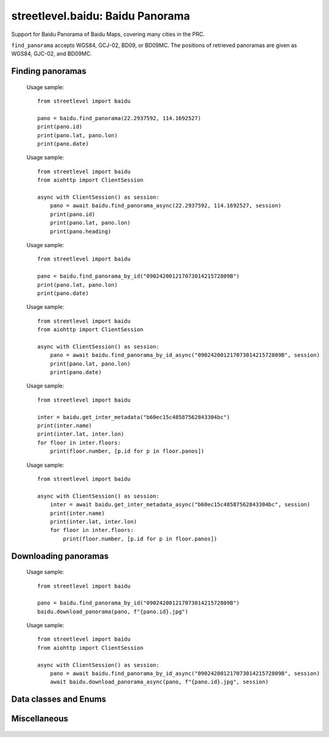 streetlevel.baidu: Baidu Panorama
=================================

Support for Baidu Panorama of Baidu Maps, covering many cities in the PRC. 

``find_panorama`` accepts WGS84, GCJ-02, BD09, or BD09MC. The positions of retrieved panoramas
are given as WGS84, GJC-02, and BD09MC.

Finding panoramas
-----------------
    .. autofunction:: streetlevel.baidu.find_panorama
    
    Usage sample::
    
      from streetlevel import baidu
      
      pano = baidu.find_panorama(22.2937592, 114.1692527)
      print(pano.id)
      print(pano.lat, pano.lon)
      print(pano.date)
      
    .. autofunction:: streetlevel.baidu.find_panorama_async
    
    Usage sample::
    
      from streetlevel import baidu
      from aiohttp import ClientSession
      
      async with ClientSession() as session:
          pano = await baidu.find_panorama_async(22.2937592, 114.1692527, session)
          print(pano.id)
          print(pano.lat, pano.lon)
          print(pano.heading)
          
    .. autofunction:: streetlevel.baidu.find_panorama_by_id
    
    Usage sample::
    
      from streetlevel import baidu
      
      pano = baidu.find_panorama_by_id("09024200121707301421572809B")
      print(pano.lat, pano.lon)
      print(pano.date)
       
    .. autofunction:: streetlevel.baidu.find_panorama_by_id_async
    
    Usage sample::
    
      from streetlevel import baidu
      from aiohttp import ClientSession
      
      async with ClientSession() as session:
          pano = await baidu.find_panorama_by_id_async("09024200121707301421572809B", session)
          print(pano.lat, pano.lon)
          print(pano.date)
          
    .. autofunction:: streetlevel.baidu.get_inter_metadata
    
    Usage sample::
    
      from streetlevel import baidu
      
      inter = baidu.get_inter_metadata("b60ec15c48587562843304bc")
      print(inter.name)
      print(inter.lat, inter.lon)
      for floor in inter.floors:
          print(floor.number, [p.id for p in floor.panos])
    
    .. autofunction:: streetlevel.baidu.get_inter_metadata_async
    
    Usage sample::
    
      from streetlevel import baidu
      
      async with ClientSession() as session:
          inter = await baidu.get_inter_metadata_async("b60ec15c48587562843304bc", session)
          print(inter.name)
          print(inter.lat, inter.lon)
          for floor in inter.floors:
              print(floor.number, [p.id for p in floor.panos])


Downloading panoramas
---------------------
    .. autofunction:: streetlevel.baidu.get_panorama
    .. autofunction:: streetlevel.baidu.get_panorama_async
    .. autofunction:: streetlevel.baidu.download_panorama
    
    Usage sample::
    
      from streetlevel import baidu
  
      pano = baidu.find_panorama_by_id("09024200121707301421572809B")
      baidu.download_panorama(pano, f"{pano.id}.jpg")
     
    .. autofunction:: streetlevel.baidu.download_panorama_async
    
    Usage sample::
    
      from streetlevel import baidu
      from aiohttp import ClientSession
      
      async with ClientSession() as session:
          pano = await baidu.find_panorama_by_id_async("09024200121707301421572809B", session)
          await baidu.download_panorama_async(pano, f"{pano.id}.jpg", session)


Data classes and Enums
----------------------
    .. autoclass:: streetlevel.baidu.Crs
      :members:
      :member-order: bysource
    .. autoclass:: streetlevel.baidu.panorama.BaiduPanorama
      :members:
    .. autoclass:: streetlevel.baidu.panorama.Floor
      :members:
    .. autoclass:: streetlevel.baidu.panorama.InteriorMetadata
      :members:
    .. autoclass:: streetlevel.baidu.panorama.InteriorPoint
      :members:
    .. autoclass:: streetlevel.baidu.panorama.PanoInteriorMetadata
      :members:
    .. autoclass:: streetlevel.baidu.panorama.PanoInteriorPoint
      :members:
    .. autoclass:: streetlevel.baidu.panorama.Provider
      :members:
    .. autoclass:: streetlevel.baidu.panorama.User
      :members:

Miscellaneous
-------------
    .. autofunction:: streetlevel.baidu.build_permalink
